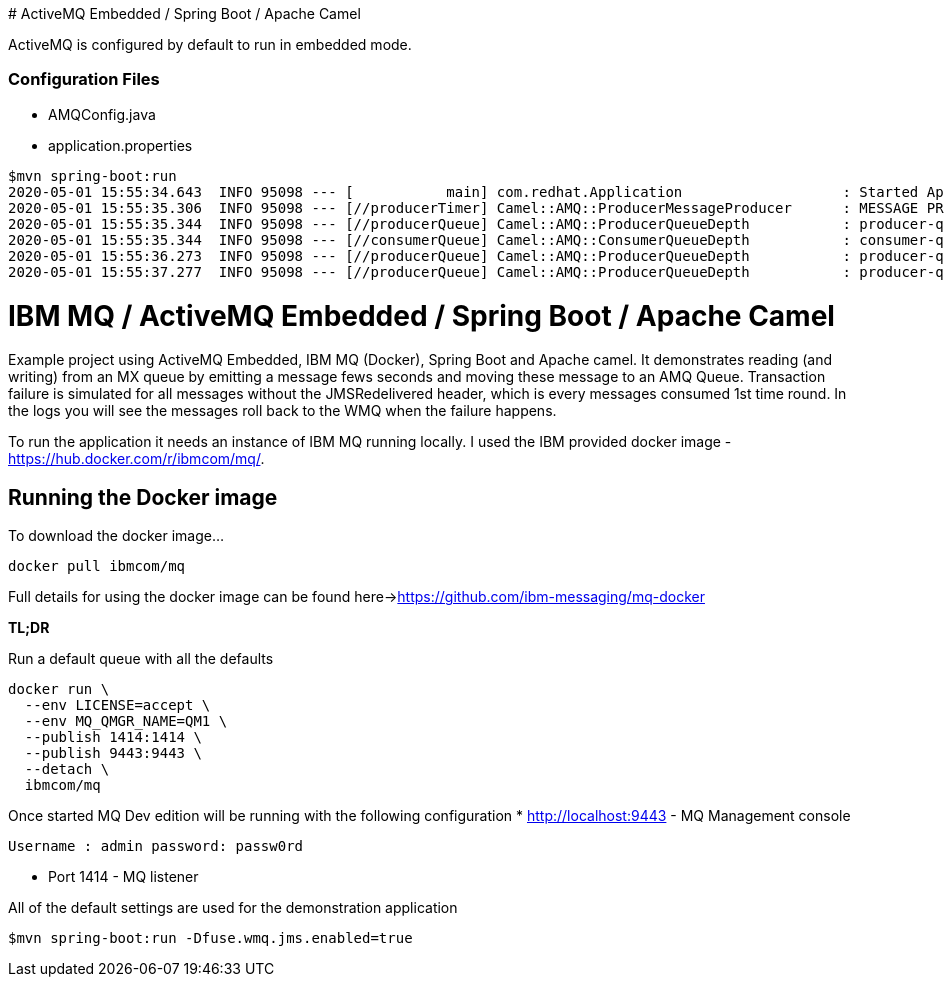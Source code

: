 # ActiveMQ Embedded / Spring Boot / Apache Camel

ActiveMQ is configured by default to run in embedded mode.

### Configuration Files
- AMQConfig.java
- application.properties 

```
$mvn spring-boot:run 
2020-05-01 15:55:34.643  INFO 95098 --- [           main] com.redhat.Application                   : Started Application in 4.905 seconds (JVM running for 10.031)
2020-05-01 15:55:35.306  INFO 95098 --- [//producerTimer] Camel::AMQ::ProducerMessageProducer      : MESSAGE PRODUCER : 1 - Sending message - 421e9e19-a796-4898-9888-a75429cb93c0
2020-05-01 15:55:35.344  INFO 95098 --- [//producerQueue] Camel::AMQ::ProducerQueueDepth           : producer-queue Queue Size: 0
2020-05-01 15:55:35.344  INFO 95098 --- [//consumerQueue] Camel::AMQ::ConsumerQueueDepth           : consumer-queue Queue Size: 0
2020-05-01 15:55:36.273  INFO 95098 --- [//producerQueue] Camel::AMQ::ProducerQueueDepth           : producer-queue Queue Size: 1
2020-05-01 15:55:37.277  INFO 95098 --- [//producerQueue] Camel::AMQ::ProducerQueueDepth           : producer-queue Queue Size: 1

```

# IBM MQ / ActiveMQ Embedded / Spring Boot  / Apache Camel

Example project using ActiveMQ Embedded, IBM MQ (Docker), Spring Boot and Apache camel.  It demonstrates reading (and writing) from an MX queue by emitting a message fews seconds and moving these message to an AMQ Queue. Transaction failure is simulated for all messages without the JMSRedelivered header, which is every messages consumed 1st time round. In the logs you will see the messages roll back to the WMQ when the failure happens. 

To run the application it needs an instance of IBM MQ running locally. 
I used the IBM provided docker image - https://hub.docker.com/r/ibmcom/mq/.

## Running the Docker image

To download the docker image...

```
docker pull ibmcom/mq
```

Full details for using the docker image can be found here->https://github.com/ibm-messaging/mq-docker

**TL;DR**

Run a default queue with all the defaults

```
docker run \
  --env LICENSE=accept \
  --env MQ_QMGR_NAME=QM1 \
  --publish 1414:1414 \
  --publish 9443:9443 \
  --detach \
  ibmcom/mq
```

Once started MQ Dev edition will be running with the following configuration
* http://localhost:9443 - MQ Management console
 
  Username : admin password: passw0rd
  
* Port 1414 - MQ listener

All of the default settings are used for the demonstration application

```
$mvn spring-boot:run -Dfuse.wmq.jms.enabled=true
```
